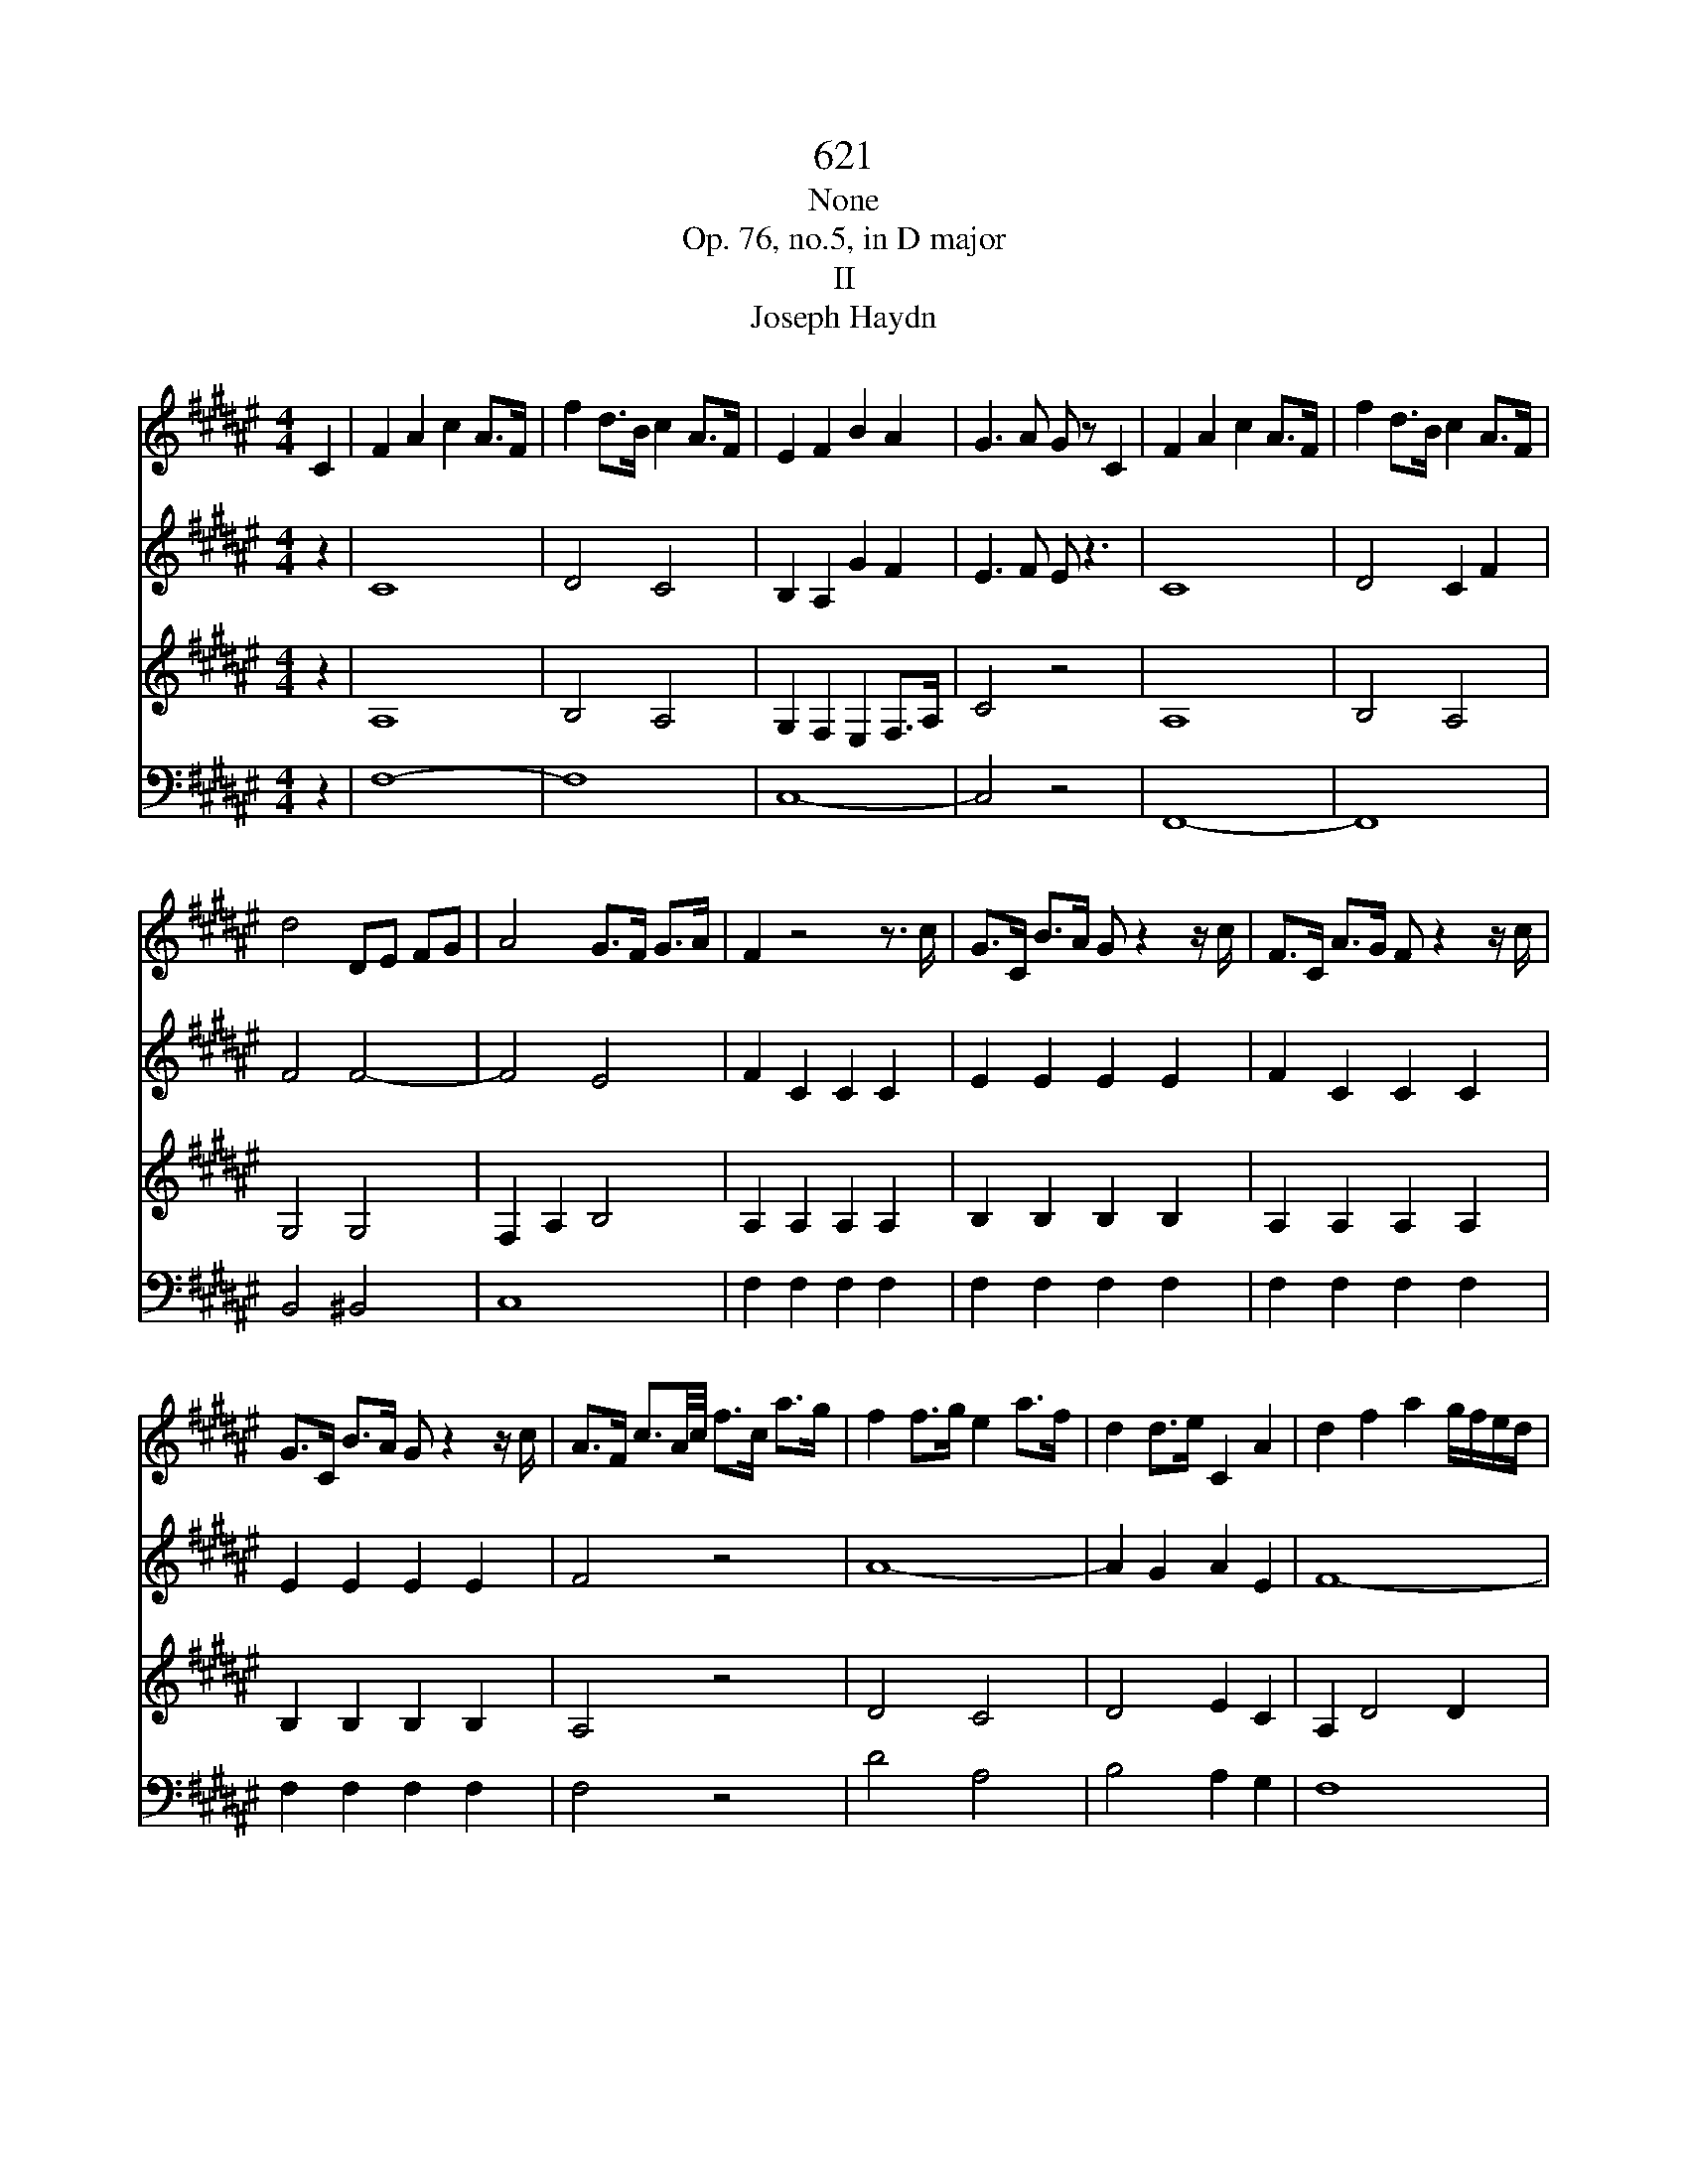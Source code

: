 X:1
T:621
T:None
T:Op. 76, no.5, in D major
T:II
T:Joseph Haydn
%%score 1 2 3 4
L:1/8
M:4/4
K:F#
V:1 treble 
V:2 treble 
V:3 treble 
V:4 bass 
V:1
 C2 | F2 A2 c2 A>F | f2 d>B c2 A>F | E2 F2 B2 A2 | G3 A G z C2 | F2 A2 c2 A>F | f2 d>B c2 A>F | %7
 d4 DE FG | A4 G>F G>A | F2 z4 z3/2 c/ | G>C B>A G z2 z/ c/ | F>C A>G F z2 z/ c/ | %12
 G>C B>A G z2 z/ c/ | A>F c3/2A/4c/4 f>c a>g | f2 f>g e2 a>f | d2 d>e C2 A2 | d2 f2 a2 g/f/e/d/ | %17
 c4 ^B2 z2 | e>G g>f e z2 z/ G/ | d>G f>e d z2 z/ G/ | g4 g2 g2 | g8- | g8- | g4 f4- | f4 e4 | %25
 d>f a>f d2 d2 | d4- de fg | f4 e>c' g>e | c>c G>E C>E G>E | D>F A>F D2 D2 | =E>A c>A E2 E2 | %31
 E>G c>G e2 d/c/^B/A/ | G4- GF ED | C2 z6 | z15/2 G/ | =e>G g>f e z2 z/ G/ | d>G f>=e d z2 z/ G/ | %37
 =e>G g>e d>G g>d | c2 d>=e f2 F2 | g2 g2 f=e dc | ^B6 =B2 | =e2 g2 b2 g>e | =e'2 c'>=a b2 g>=e | %43
 d2 =e2 =a2 g2 | f3 g f z B,2 | =E2 =G2 B2 G>E | D2 F2 B2 F>=D | C2 =E2 =A2 E>=C | B,2 =G2 F2 =E2 | %49
 =D3 =E D2 D2 | =D6 z2 | BB BB BB BB | =AA AA AA =cc | BB BB BB BB | =dd dd cc cc | cc cc cc cc | %56
 cc cc cc cc | cc cc cc cc | cc cc ^BB BB | cc cc cc cc | ^BB BB BB BB | c4 c2 c2 | c6 C2 | %63
 F2 A2 c2 A>F | f2 d>B c2 A>F | E2 F2 B2 A2 | G3 A G z C2 | F2 A2 c2 A>F | f2 d>B c2 A>F | %69
 d4 DE FG | A4 G>F G>A | F2 z F EF GA | B4 A>G A>B | G2 z F GA Bc | d>c g7/2 g/ a>b | %75
 a>c c'>b a z2 z/ a/ | g>c b>a g z2 z/ c/ | c'4 c'2 c'2 | c'8- | c'8- | c'4 b4- | b4 a4 | %82
 g>b d'>b g2 g2 | g4- ga bc' | b4 a>f' c'>a | f>f c>A F>A c>A | G>B d>B G2 G2 | =A>d f>d A2 A2 | %88
 A>c f>c a2 g/f/e/d/ | c4- cB AG | F2 z4 z3/2 c/ | G>C B>A G z2 z/ c/ | F>C A>G F z2 z/ c/ | %93
 G>C B>A G z2 z/ c/ | F z2 z/ c/ G z2 z/ c/ | A z2 z/ c/ E z2 z/ c/ | F2 z2 F2 F2 | F8 |] %98
V:2
 z2 | C8 | D4 C4 | B,2 A,2 G2 F2 | E3 F E z3 | C8 | D4 C2 F2 | F4 F4- | F4 E4 | F2 C2 C2 C2 | %10
 E2 E2 E2 E2 | F2 C2 C2 C2 | E2 E2 E2 E2 | F4 z4 | A8- | A2 G2 A2 E2 | F8- | F6 z2 | G8- | G8 | %20
 e>G g>f e z2 z/ G/ | d>G f>e d z2 z/ G/ | e>G g>f e2 d2 | c8 | ^B4 c4 | c8- | c4 ^B4 | c6 z2 | %28
 G,4 C4 | C8- | C8- | C8- | C4 ^B,4 | C>G, G>F E z2 z/ G,/ | D>G, F>E D z3 | G8- | G8- | G8- | %38
 G2 F=E D2 C2 | ^B,2 D2 =E4 | D6 z2 | B8 | c4 B4 | =A2 G2 f2 =e2 | d3 =e d z3 | =E8 | D2 =D6 | %47
 C2 =C6 | B,2 =G,2 =A,2 B,2 | =C4 C2 C2 | =C6 z2 | =GG GG GG GG | =GG GG FF =AA | =AA =GG GG GG | %54
 BB BB BB BB | =AA AA AA AA | GG GG GG GG | GG GG GG GG | FF FF FF FF | EE EE EE EE | FF FF FF FF | %61
 E4 E2 E2 | E6 z2 | C8 | D4 C4 | B,2 A,2 G2 F2 | E3 F E z3 | C8 | D4 C2 F2 | F4 F4- | F4 E4 | %71
 F2 z6 | G4 F>E F>G | E2 z3 F GA | B6 AG | A c2 c2 c2 c- | c c2 c2 c2 c | a>c c'>b a z2 z/ c/ | %78
 g>c b>a g z2 z/ c/ | a>c c'>b a2 g2 | f8 | e4 f4 | f8- | f4 e4 | f6 z2 | C4 F4 | F8- | F8- | F8- | %89
 F4 E4 | F2 C2 C2 C2 | E2 E2 E2 E2 | F2 C2 C2 C2 | E2 E2 E2 E2 | F z3 E z3 | F z3 B, z3 | %96
 A,2 z2 A,2 A,2 | A,8 |] %98
V:3
 z2 | A,8 | B,4 A,4 | G,2 F,2 E,2 F,>A, | C4 z4 | A,8 | B,4 A,4 | G,4 G,4 | F,2 A,2 B,4 | %9
 A,2 A,2 A,2 A,2 | B,2 B,2 B,2 B,2 | A,2 A,2 A,2 A,2 | B,2 B,2 B,2 B,2 | A,4 z4 | D4 C4 | %15
 D4 E2 C2 | A,2 D4 D2 | D6 z2 | z4 C,4 | ^B,,2 z2 B,,2 ^B,2 | C2 E2 G2 E>C | ^B,2 D2 G2 F>D | %22
 C2 E>D C2 ^B,2 | A,>C E>C A4 | G,>^B, D>B, G4 | A8 | G4 F2 D2 | C6 z2 | C4 G,4 | A,8- | A,8 | %31
 G,2 E,2 C,4 | D,2 E,2 F,4 | E, G,2 G,2 G,2 G,- | G, G,2 G,2 G,2 G, | C,2 =E,2 G,2 E,>C, | %36
 ^B,,2 D,2 G,2 F,>D, | C,4 D,4 | =E,2 F,G, =A,4 | G,2 ^B,2 C3 =E | G6 z2 | G8 | =A4 G4 | %43
 F2 =E2 D2 E>G | B4 z4 | =E,8 | D,2 =D,6 | C,2 =C,4 =C2 | B,2 =D2 =C2 B,2 | =A,4 A,2 A,2 | %50
 =A,6 =D,2 | =G,2 B,2 =D2 B,>G, | C4 D2 D,2 | =E,2 =G,2 B,2 G,>F, | E,4 E4 | FF FF FF FF | %56
 CE EE EE EE | =EE EE EE EE | =DD DD DD DD | CC CC CC CC | =DD DD DD DD | C4 G,2 G,2 | G,6 z2 | %63
 A,8 | B,4 A,4 | G,2 F,2 E,2 F,>A, | C4 z4 | A,8 | B,4 A,4 | G,4 G,4 | F,2 A,2 B,4 | A,2 z6 | C8- | %73
 C2 z6 | E4 E,4 | F,2 z2 F,4 | E,2 z2 E,2 E2 | F2 A2 c2 A>F | E2 G2 c2 B>G | F2 A>G F2 E2 | %80
 D>F A>F d4 | C>E G>E c4 | d8 | c4 B2 G2 | F6 z2 | F4 C4 | D8- | D8 | C2 A,2 F,4 | G,2 A,2 B,4 | %90
 A,2 A,2 A,2 A,2 | B,2 B,2 B,2 B,2 | A,2 A,2 A,2 A,2 | B,2 B,2 B,2 B,2 | A, z3 C z3 | F, z3 G, z3 | %96
 F,2 z2 C,2 C,2 | C,8 |] %98
V:4
 z2 | F,8- | F,8 | C,8- | C,4 z4 | F,,8- | F,,8 | B,,4 ^B,,4 | C,8 | F,2 F,2 F,2 F,2 | %10
 F,2 F,2 F,2 F,2 | F,2 F,2 F,2 F,2 | F,2 F,2 F,2 F,2 | F,4 z4 | D4 A,4 | B,4 A,2 G,2 | F,8 | %17
 G,6 G,,2 | C,2 E,2 G,2 E,>C, | ^B,,2 D,2 G,2 D,>B,, | C,2 z2 C,,2 E,,2 | G,,2 z2 ^B,,,4 | %22
 C,,2 z6 | z4 D,>F, A,>F, | D2 z2 C,>E, G,>E, | F,4 F4 | G,8 | A,6 z2 | E,4 E,,4 | F,,8 | F8 | %31
 G,,8- | G,,8 | C,,2 E,,2 G,,2 E,,>C,, | ^B,,,2 D,,2 G,,2 F,,>D,, | C,,2 z2 C,,2 =E,,2 | %36
 G,,2 z2 ^B,,,2 ^B,,2 | C,4 B,,4 | =A,,8 | G,,8 | G,,6 z2 | =E8- | E8 | B,8- | B,4 z4 | =E,,8 | %46
 D,,2 =D,,6 | C,,2 =C,,4 =C,2 | B,,4 =A,,2 =G,,2 | F,,4 F,,2 F,,2 | F,,6 z2 | z8 | z8 | z8 | %54
 z6 C,,2 | F,,2 =A,,2 C,2 A,,>F,, | E,,2 G,,2 C,2 G,,>F,, | =E,,2 G,,2 C,2 G,,>E,, | %58
 =D,,2 F,,2 =A,,2 F,,>D,, | C,,2 E,,2 G,,2 E,,>C,, | =D,,2 F,,2 =A,,2 F,,>D,, | C,,4 C,,2 C,,2 | %62
 C,,6 z2 | F,8- | F,8 | C,8- | C,4 z4 | F,,8- | F,,8 | B,,4 ^B,,4 | C,8 | D,2 z6 | E,4 F,4 | %73
 C,2 z6 | z6 C,2 | F,2 A,2 C2 A,>F, | E,2 G,2 C2 B,>G, | F,2 z2 F,2 A,2 | C2 z2 E,4 | F,2 z6 | %80
 z4 G,>B, D>B, | G2 z2 F,>A, C>A, | B,4 ^B,4 | C8 | D6 z2 | A,4 A,,4 | B,,8 | ^B,,8 | C,8- | C,8 | %90
 F,2 F,2 F,2 F,2 | F,2 F,2 F,2 F,2 | F,2 F,2 F,2 F,2 | F,2 F,2 F,2 F,2 | F,, z3 C, z3 | %95
 F, z3 C, z3 | F,2 z2 F,,2 F,,2 | F,,8 |] %98

